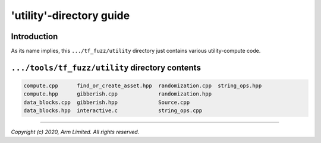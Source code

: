 #########################
'utility'-directory guide
#########################

************
Introduction
************

As its name implies, this ``.../tf_fuzz/utility`` directory just contains
various utility-compute code.

************************************************
``.../tools/tf_fuzz/utility`` directory contents
************************************************
.. code-block:: bash

    compute.cpp      find_or_create_asset.hpp  randomization.cpp  string_ops.hpp
    compute.hpp      gibberish.cpp             randomization.hpp
    data_blocks.cpp  gibberish.hpp             Source.cpp
    data_blocks.hpp  interactive.c             string_ops.cpp

--------------

*Copyright (c) 2020, Arm Limited. All rights reserved.*

